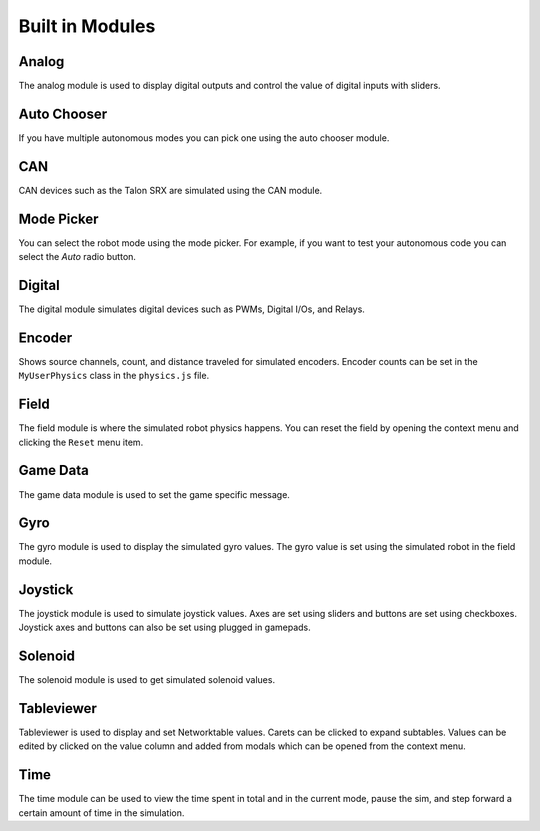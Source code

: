 Built in Modules
================

Analog
------

.. image:: images/analog.png

The analog module is used to display digital outputs and control the value of digital inputs with sliders.


Auto Chooser
------------

.. image:: images/auto-chooser.png

If you have multiple autonomous modes you can pick one using the auto chooser module.

CAN
---

.. image:: images/can.png

CAN devices such as the Talon SRX are simulated using the CAN module.

Mode Picker
-----------

.. image:: images/mode-picker.png

You can select the robot mode using the mode picker. For example, if you want to test your autonomous code you can select the *Auto* radio button.

Digital
-------

.. image:: images/digital.png

The digital module simulates digital devices such as PWMs, Digital I/Os, and Relays.

Encoder
-------

.. image:: images/encoder.png

Shows source channels, count, and distance traveled for simulated encoders. Encoder counts can be set in the ``MyUserPhysics`` class in the ``physics.js`` file.

Field
-----

.. image:: images/field.png
.. image:: images/field2.png

The field module is where the simulated robot physics happens. You can reset the field by opening the context menu and clicking the ``Reset`` menu item.

Game Data
---------

.. image:: images/game-data.png

The game data module is used to set the game specific message.

Gyro
----

.. image:: images/gyro.png

The gyro module is used to display the simulated gyro values. The gyro value is set using the simulated robot in the field module.

Joystick
--------

.. image:: images/joystick.png

The joystick module is used to simulate joystick values. Axes are set using sliders and buttons are set using checkboxes. Joystick axes and buttons can also be set using plugged in gamepads.

Solenoid
--------

.. image:: images/solenoid.png

The solenoid module is used to get simulated solenoid values.

Tableviewer
-----------

.. image:: images/tableviewer.png
.. image:: images/tableviewer4.png
.. image:: images/tableviewer2.png
.. image:: images/tableviewer3.png

Tableviewer is used to display and set Networktable values. Carets can be clicked to expand subtables. Values can be edited by clicked on the value column and added from modals which can be opened from the context menu.

Time
----

.. image:: images/time.png
.. image:: images/time2.png

The time module can be used to view the time spent in total and in the current mode, pause the sim, and step forward a certain amount of time in the simulation.